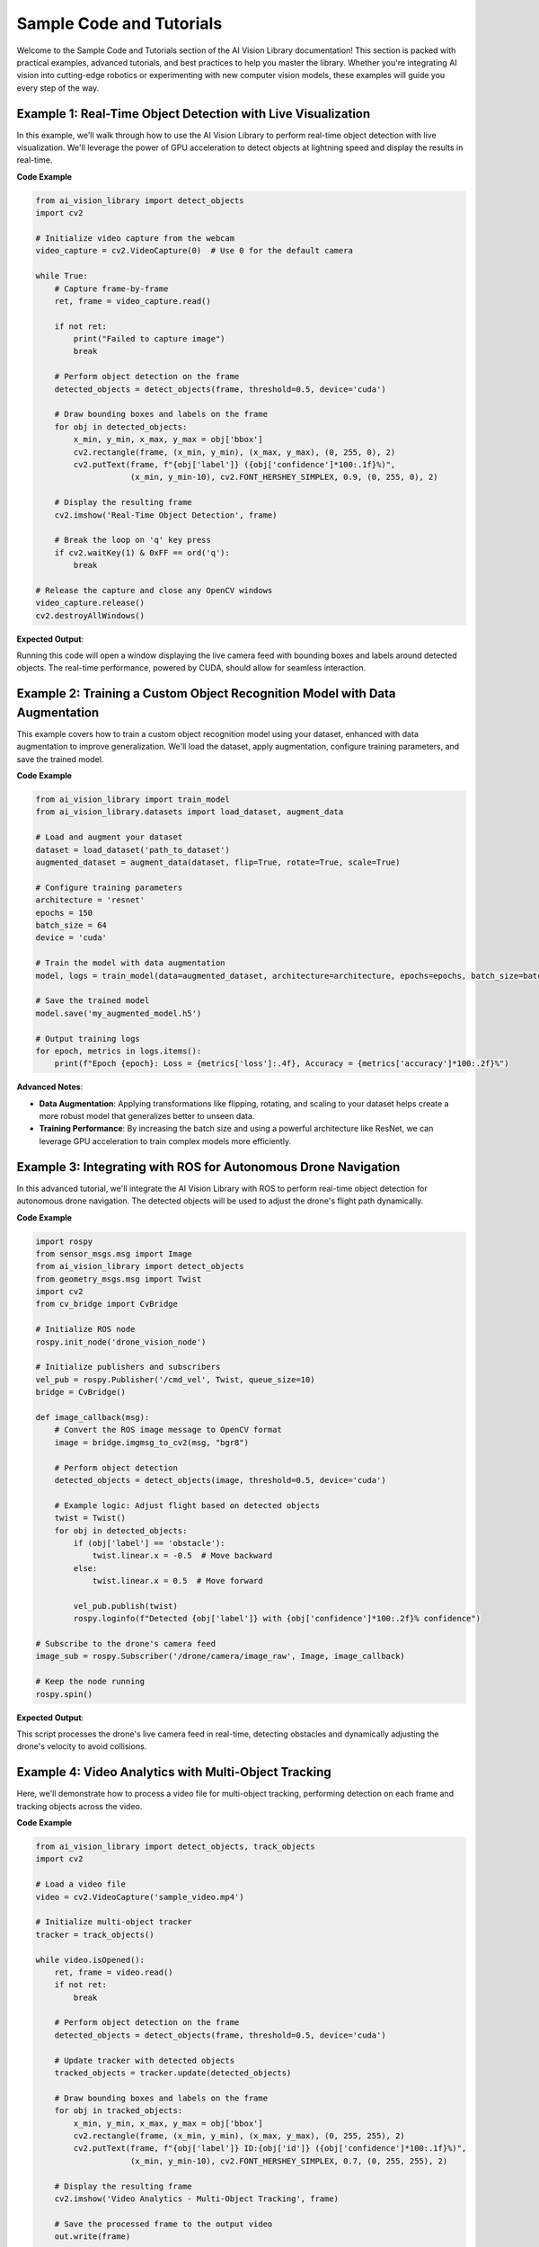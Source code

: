 Sample Code and Tutorials
=========================

Welcome to the Sample Code and Tutorials section of the AI Vision Library documentation! This section is packed with practical examples, advanced tutorials, and best practices to help you master the library. Whether you're integrating AI vision into cutting-edge robotics or experimenting with new computer vision models, these examples will guide you every step of the way.

**Example 1: Real-Time Object Detection with Live Visualization**
~~~~~~~~~~~~~~~~~~~~~~~~~~~~~~~~~~~~~~~~~~~~~~~~~~~~~~~~~~~~~~~~~

In this example, we'll walk through how to use the AI Vision Library to perform real-time object detection with live visualization. We'll leverage the power of GPU acceleration to detect objects at lightning speed and display the results in real-time.

**Code Example**

.. code-block:: python

    from ai_vision_library import detect_objects
    import cv2

    # Initialize video capture from the webcam
    video_capture = cv2.VideoCapture(0)  # Use 0 for the default camera

    while True:
        # Capture frame-by-frame
        ret, frame = video_capture.read()

        if not ret:
            print("Failed to capture image")
            break

        # Perform object detection on the frame
        detected_objects = detect_objects(frame, threshold=0.5, device='cuda')

        # Draw bounding boxes and labels on the frame
        for obj in detected_objects:
            x_min, y_min, x_max, y_max = obj['bbox']
            cv2.rectangle(frame, (x_min, y_min), (x_max, y_max), (0, 255, 0), 2)
            cv2.putText(frame, f"{obj['label']} ({obj['confidence']*100:.1f}%)", 
                        (x_min, y_min-10), cv2.FONT_HERSHEY_SIMPLEX, 0.9, (0, 255, 0), 2)

        # Display the resulting frame
        cv2.imshow('Real-Time Object Detection', frame)

        # Break the loop on 'q' key press
        if cv2.waitKey(1) & 0xFF == ord('q'):
            break

    # Release the capture and close any OpenCV windows
    video_capture.release()
    cv2.destroyAllWindows()

**Expected Output**:

Running this code will open a window displaying the live camera feed with bounding boxes and labels around detected objects. The real-time performance, powered by CUDA, should allow for seamless interaction.

**Example 2: Training a Custom Object Recognition Model with Data Augmentation**
~~~~~~~~~~~~~~~~~~~~~~~~~~~~~~~~~~~~~~~~~~~~~~~~~~~~~~~~~~~~~~~~~~~~~~~~~~~~~~~~

This example covers how to train a custom object recognition model using your dataset, enhanced with data augmentation to improve generalization. We'll load the dataset, apply augmentation, configure training parameters, and save the trained model.

**Code Example**

.. code-block:: python

    from ai_vision_library import train_model
    from ai_vision_library.datasets import load_dataset, augment_data

    # Load and augment your dataset
    dataset = load_dataset('path_to_dataset')
    augmented_dataset = augment_data(dataset, flip=True, rotate=True, scale=True)

    # Configure training parameters
    architecture = 'resnet'
    epochs = 150
    batch_size = 64
    device = 'cuda'

    # Train the model with data augmentation
    model, logs = train_model(data=augmented_dataset, architecture=architecture, epochs=epochs, batch_size=batch_size, device=device)

    # Save the trained model
    model.save('my_augmented_model.h5')

    # Output training logs
    for epoch, metrics in logs.items():
        print(f"Epoch {epoch}: Loss = {metrics['loss']:.4f}, Accuracy = {metrics['accuracy']*100:.2f}%")

**Advanced Notes**:

- **Data Augmentation**: Applying transformations like flipping, rotating, and scaling to your dataset helps create a more robust model that generalizes better to unseen data.
- **Training Performance**: By increasing the batch size and using a powerful architecture like ResNet, we can leverage GPU acceleration to train complex models more efficiently.

**Example 3: Integrating with ROS for Autonomous Drone Navigation**
~~~~~~~~~~~~~~~~~~~~~~~~~~~~~~~~~~~~~~~~~~~~~~~~~~~~~~~~~~~~~~~~~~~

In this advanced tutorial, we'll integrate the AI Vision Library with ROS to perform real-time object detection for autonomous drone navigation. The detected objects will be used to adjust the drone's flight path dynamically.

**Code Example**

.. code-block:: python

    import rospy
    from sensor_msgs.msg import Image
    from ai_vision_library import detect_objects
    from geometry_msgs.msg import Twist
    import cv2
    from cv_bridge import CvBridge

    # Initialize ROS node
    rospy.init_node('drone_vision_node')

    # Initialize publishers and subscribers
    vel_pub = rospy.Publisher('/cmd_vel', Twist, queue_size=10)
    bridge = CvBridge()

    def image_callback(msg):
        # Convert the ROS image message to OpenCV format
        image = bridge.imgmsg_to_cv2(msg, "bgr8")

        # Perform object detection
        detected_objects = detect_objects(image, threshold=0.5, device='cuda')

        # Example logic: Adjust flight based on detected objects
        twist = Twist()
        for obj in detected_objects:
            if (obj['label'] == 'obstacle'):
                twist.linear.x = -0.5  # Move backward
            else:
                twist.linear.x = 0.5  # Move forward

            vel_pub.publish(twist)
            rospy.loginfo(f"Detected {obj['label']} with {obj['confidence']*100:.2f}% confidence")

    # Subscribe to the drone's camera feed
    image_sub = rospy.Subscriber('/drone/camera/image_raw', Image, image_callback)

    # Keep the node running
    rospy.spin()

**Expected Output**:

This script processes the drone's live camera feed in real-time, detecting obstacles and dynamically adjusting the drone's velocity to avoid collisions.

**Example 4: Video Analytics with Multi-Object Tracking**
~~~~~~~~~~~~~~~~~~~~~~~~~~~~~~~~~~~~~~~~~~~~~~~~~~~~~~~~~

Here, we'll demonstrate how to process a video file for multi-object tracking, performing detection on each frame and tracking objects across the video.

**Code Example**

.. code-block:: python

    from ai_vision_library import detect_objects, track_objects
    import cv2

    # Load a video file
    video = cv2.VideoCapture('sample_video.mp4')

    # Initialize multi-object tracker
    tracker = track_objects()

    while video.isOpened():
        ret, frame = video.read()
        if not ret:
            break

        # Perform object detection on the frame
        detected_objects = detect_objects(frame, threshold=0.5, device='cuda')

        # Update tracker with detected objects
        tracked_objects = tracker.update(detected_objects)

        # Draw bounding boxes and labels on the frame
        for obj in tracked_objects:
            x_min, y_min, x_max, y_max = obj['bbox']
            cv2.rectangle(frame, (x_min, y_min), (x_max, y_max), (0, 255, 255), 2)
            cv2.putText(frame, f"{obj['label']} ID:{obj['id']} ({obj['confidence']*100:.1f}%)", 
                        (x_min, y_min-10), cv2.FONT_HERSHEY_SIMPLEX, 0.7, (0, 255, 255), 2)

        # Display the resulting frame
        cv2.imshow('Video Analytics - Multi-Object Tracking', frame)

        # Save the processed frame to the output video
        out.write(frame)

        # Break the loop on 'q' key press
        if cv2.waitKey(1) & 0xFF == ord('q'):
            break

    # Release everything when the job is finished
    video.release()
    out.release()
    cv2.destroyAllWindows()

**Advanced Notes**:

- **Multi-Object Tracking**: This example introduces object tracking, allowing the AI Vision Library to not only detect but also track objects across video frames, maintaining consistent IDs.
- **Video Processing**: Ideal for security applications, autonomous vehicles, and advanced robotics, this example demonstrates how to handle video data efficiently.

**Performance Tips**:

- **Leverage GPU Acceleration**: Always use CUDA or other GPU acceleration options available to you for real-time performance, especially in high-throughput scenarios like video analytics.
- **Optimize Thresholds**: Fine-tune detection thresholds based on your specific application requirements to balance accuracy and processing speed.
- **Batch Processing**: For large-scale data processing, batch operations can significantly reduce overhead and improve efficiency.
